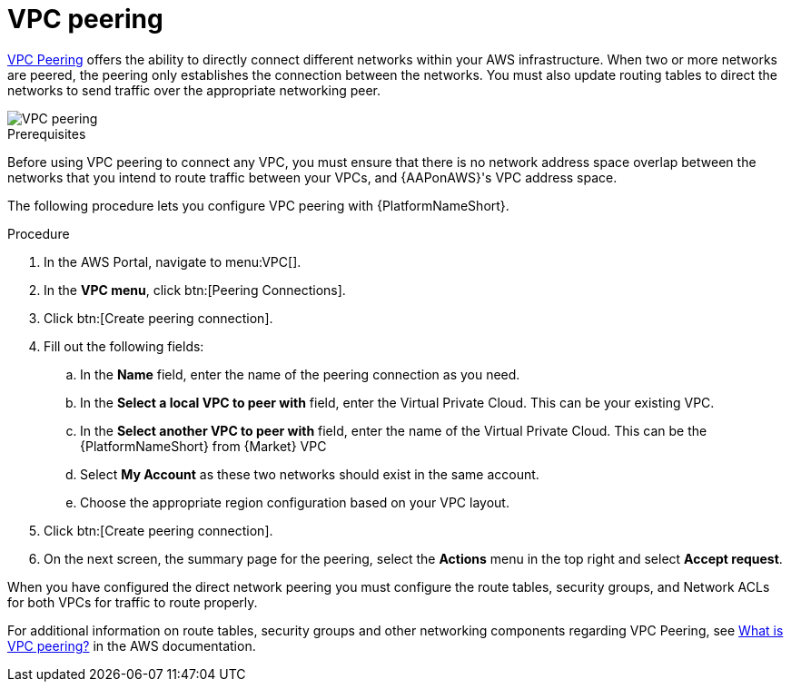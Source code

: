 :_mod-docs-content-type: PROCEDURE

[id="proc-aws-vpc-peering"]

= VPC peering

link:https://docs.aws.amazon.com/vpc/latest/peering/what-is-vpc-peering.html[VPC Peering] offers the ability to directly connect different networks within your AWS infrastructure. 
When two or more networks are peered, the peering only establishes the connection between the networks. 
You must also update routing tables to direct the networks to send traffic over the appropriate networking peer.

image::aws-vpc-peering.png[VPC peering]

.Prerequisites
Before using VPC peering to connect any VPC, you must ensure that there is no network address space overlap between the networks that you intend to route traffic between your VPCs, and {AAPonAWS}'s VPC address space.

The following procedure lets you configure VPC peering with {PlatformNameShort}.

.Procedure
. In the AWS Portal, navigate to menu:VPC[].
. In the *VPC menu*, click btn:[Peering Connections].
. Click btn:[Create peering connection].
. Fill out the following fields:
.. In the *Name* field, enter the name of the peering connection as you need.
.. In the *Select a local VPC to peer with* field, enter the Virtual Private Cloud. 
This can be your existing VPC.
.. In the *Select another VPC to peer with* field, enter the name of the Virtual Private Cloud. 
This can be the {PlatformNameShort} from {Market} VPC
.. Select *My Account* as these two networks should exist in the same account.
.. Choose the appropriate region configuration based on your VPC layout.
. Click btn:[Create peering connection].
. On the next screen, the summary page for the peering, select the *Actions* menu in the top right and select *Accept request*.

When you have configured the direct network peering you must configure the route tables, security groups, and Network ACLs for both VPCs for traffic to route properly.

For additional information on route tables, security groups and other networking components regarding VPC Peering, see link:https://docs.aws.amazon.com/vpc/latest/peering/what-is-vpc-peering.html[What is VPC peering?] in the AWS documentation.
